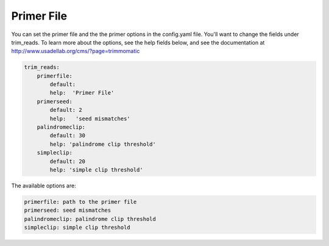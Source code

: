 Primer File
===========

You can set the primer file and the the primer options in the config.yaml file. You'll want to change the fields under trim_reads. To learn more about the options, see the help fields below, and see the documentation at http://www.usadellab.org/cms/?page=trimmomatic

.. code-block:: yaml

    trim_reads:
        primerfile:
            default:
            help:  'Primer File'
        primerseed:
            default: 2
            help:   'seed mismatches'
        palindromeclip:
            default: 30
            help: 'palindrome clip threshold'
        simpleclip:
            default: 20
            help: 'simple clip threshold' 

The available options are:

.. code-block:: yaml 

    primerfile: path to the primer file
    primerseed: seed mismatches
    palindromeclip: palindrome clip threshold
    simpleclip: simple clip threshold
